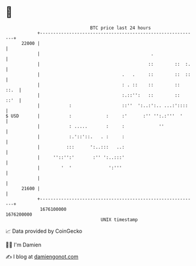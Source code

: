 * 👋

#+begin_example
                                   BTC price last 24 hours                    
               +------------------------------------------------------------+ 
         22000 |                                                            | 
               |                                          .                 | 
               |                                         ::        ::  :.   | 
               |                               .   .     ::        ::  ::   | 
               |                               : . ::    ::        ::  ::.  | 
               |                               :.::'':   ::        ::  ::'  | 
               |           :                   ::''  ':..:':.. ...:'::::    | 
   $ USD       |           :             :     :'      :'' '':.:'''  '      | 
               |           : .....       :     :             ''             | 
               |           :.'::'::.   . :     :                            | 
               |          :::      ':..:::   ..:                            | 
               |     ''::'':'       :'' ':..:::'                            | 
               |        '  '              ':'''                             | 
               |                                                            | 
         21600 |                                                            | 
               +------------------------------------------------------------+ 
                1676100000                                        1676200000  
                                       UNIX timestamp                         
#+end_example
📈 Data provided by CoinGecko

🧑‍💻 I'm Damien

✍️ I blog at [[https://www.damiengonot.com][damiengonot.com]]
